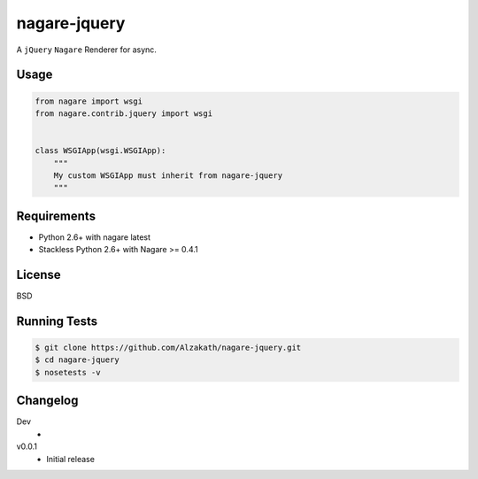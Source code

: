 =============
nagare-jquery
=============

A ``jQuery`` ``Nagare`` Renderer for async.


Usage
=====

.. code-block:: python

    from nagare import wsgi
    from nagare.contrib.jquery import wsgi


    class WSGIApp(wsgi.WSGIApp):
        """
        My custom WSGIApp must inherit from nagare-jquery
        """


Requirements
============

* Python 2.6+ with nagare latest
* Stackless Python 2.6+ with Nagare >= 0.4.1


License
=======

BSD


Running Tests
=============

.. code-block:: sh

    $ git clone https://github.com/Alzakath/nagare-jquery.git
    $ cd nagare-jquery
    $ nosetests -v


Changelog
=========

Dev
    *

v0.0.1
    * Initial release